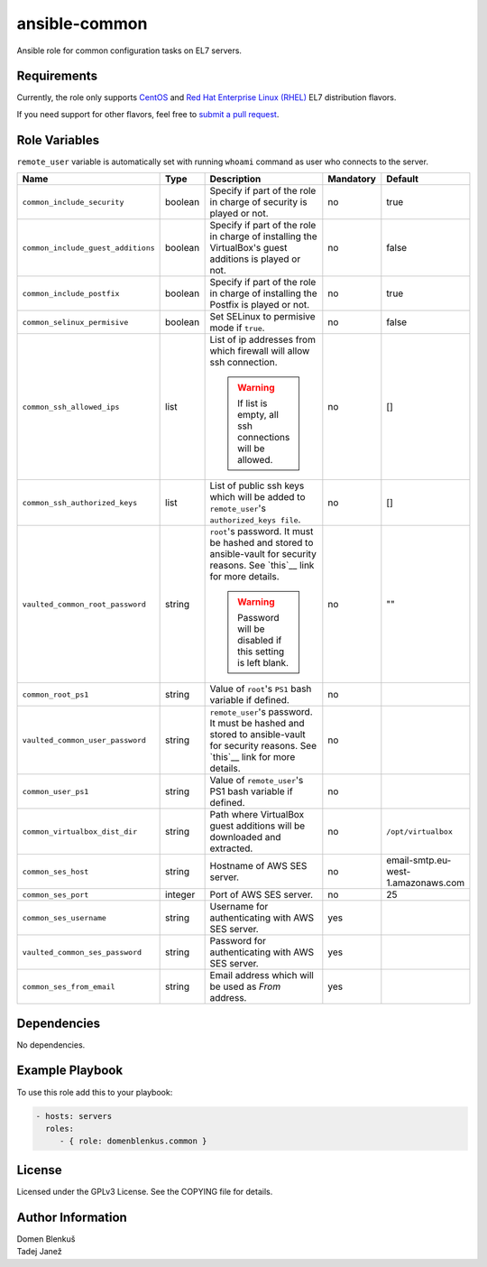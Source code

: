ansible-common
==============

Ansible role for common configuration tasks on EL7 servers.

Requirements
------------

Currently, the role only supports `CentOS`_ and
`Red Hat Enterprise Linux (RHEL)`_ EL7 distribution flavors.

If you need support for other flavors, feel free to `submit a pull request`_.

.. _CentOS: https://www.centos.org/
.. _Red Hat Enterprise Linux (RHEL):
  https://www.redhat.com/en/technologies/linux-platforms/enterprise-linux
.. _submit a pull request:
  https://github.com/dblenkus/ansible-common/pull/new/master

Role Variables
--------------

``remote_user`` variable is automatically set with running ``whoami``
command as user who connects to the server.

+------------------------------------+----------+-------------------------------------------+-----------+------------------------------------+
|                Name                |   Type   |                Description                | Mandatory |              Default               |
+====================================+==========+===========================================+===========+====================================+
| ``common_include_security``        |  boolean | Specify if part of the role in charge of  |     no    |                true                |
|                                    |          | security is played or not.                |           |                                    |
+------------------------------------+----------+-------------------------------------------+-----------+------------------------------------+
| ``common_include_guest_additions`` |  boolean | Specify if part of the role in charge of  |     no    |                false               |
|                                    |          | installing the VirtualBox's guest         |           |                                    |
|                                    |          | additions is played or not.               |           |                                    |
+------------------------------------+----------+-------------------------------------------+-----------+------------------------------------+
| ``common_include_postfix``         |  boolean | Specify if part of the role in charge of  |     no    |                true                |
|                                    |          | installing the Postfix is played or not.  |           |                                    |
+------------------------------------+----------+-------------------------------------------+-----------+------------------------------------+
| ``common_selinux_permisive``       |  boolean | Set SELinux to permisive mode if ``true``.|     no    |                false               |
+------------------------------------+----------+-------------------------------------------+-----------+------------------------------------+
| ``common_ssh_allowed_ips``         |   list   | List of ip addresses from which firewall  |     no    |                 []                 |
|                                    |          | will allow ssh connection.                |           |                                    |
|                                    |          |                                           |           |                                    |
|                                    |          | .. WARNING::                              |           |                                    |
|                                    |          |    If list is empty, all ssh connections  |           |                                    |
|                                    |          |    will be allowed.                       |           |                                    |
+------------------------------------+----------+-------------------------------------------+-----------+------------------------------------+
| ``common_ssh_authorized_keys``     |   list   | List of public ssh keys which will be     |     no    |                 []                 |
|                                    |          | added to ``remote_user``'s                |           |                                    |
|                                    |          | ``authorized_keys file``.                 |           |                                    |
+------------------------------------+----------+-------------------------------------------+-----------+------------------------------------+
| ``vaulted_common_root_password``   |  string  | ``root``'s password. It must be hashed    |     no    |                 ""                 |
|                                    |          | and stored to ansible-vault for security  |           |                                    |
|                                    |          | reasons. See `this`__ link for more       |           |                                    |
|                                    |          | details.                                  |           |                                    |
|                                    |          |                                           |           |                                    |
|                                    |          | .. WARNING::                              |           |                                    |
|                                    |          |    Password will be disabled if this      |           |                                    |
|                                    |          |    setting is left blank.                 |           |                                    |
+------------------------------------+----------+-------------------------------------------+-----------+------------------------------------+
| ``common_root_ps1``                |  string  | Value of ``root``'s ``PS1`` bash variable |     no    |                                    |
|                                    |          | if defined.                               |           |                                    |
+------------------------------------+----------+-------------------------------------------+-----------+------------------------------------+
| ``vaulted_common_user_password``   |  string  | ``remote_user``'s password. It must be    |     no    |                                    |
|                                    |          | hashed and stored to ansible-vault for    |           |                                    |
|                                    |          | security reasons. See `this`__ link for   |           |                                    |
|                                    |          | more details.                             |           |                                    |
+------------------------------------+----------+-------------------------------------------+-----------+------------------------------------+
| ``common_user_ps1``                |  string  | Value of ``remote_user``'s PS1 bash       |     no    |                                    |
|                                    |          | variable if defined.                      |           |                                    |
+------------------------------------+----------+-------------------------------------------+-----------+------------------------------------+
| ``common_virtualbox_dist_dir``     |  string  | Path where VirtualBox guest additions     |     no    |         ``/opt/virtualbox``        |
|                                    |          | will be downloaded and extracted.         |           |                                    |
+------------------------------------+----------+-------------------------------------------+-----------+------------------------------------+
| ``common_ses_host``                |  string  | Hostname of AWS SES server.               |     no    | email-smtp.eu-west-1.amazonaws.com |
+------------------------------------+----------+-------------------------------------------+-----------+------------------------------------+
| ``common_ses_port``                |  integer | Port of AWS SES server.                   |     no    |                 25                 |
+------------------------------------+----------+-------------------------------------------+-----------+------------------------------------+
| ``common_ses_username``            |  string  | Username for authenticating with AWS SES  |    yes    |                                    |
|                                    |          | server.                                   |           |                                    |
+------------------------------------+----------+-------------------------------------------+-----------+------------------------------------+
| ``vaulted_common_ses_password``    |  string  | Password for authenticating with AWS SES  |    yes    |                                    |
|                                    |          | server.                                   |           |                                    |
+------------------------------------+----------+-------------------------------------------+-----------+------------------------------------+
| ``common_ses_from_email``          |  string  | Email address which will be used as       |    yes    |                                    |
|                                    |          | `From` address.                           |           |                                    |
+------------------------------------+----------+-------------------------------------------+-----------+------------------------------------+

.. __: http://docs.ansible.com/ansible/faq.html#how-do-i-generate-crypted-passwords-for-the-user-module

Dependencies
------------

No dependencies.

Example Playbook
----------------

To use this role add this to your playbook:

.. code-block:: yaml

    - hosts: servers
      roles:
         - { role: domenblenkus.common }

License
-------

Licensed under the GPLv3 License. See the COPYING file for details.

Author Information
------------------

| Domen Blenkuš
| Tadej Janež
